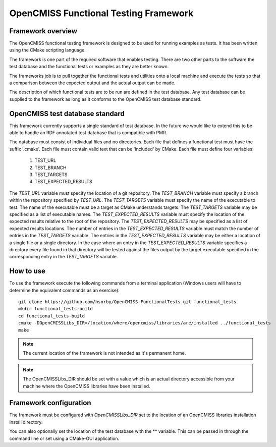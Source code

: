 
======================================
OpenCMISS Functional Testing Framework
======================================

Framework overview
==================

The OpenCMISS functional testing framework is designed to be used for running examples as tests.  It has been written using the CMake scripting language.

The framework is one part of the required software that enables testing.  There are two other parts to the software the test database and the functional tests or examples as they are better known.

The frameworks job is to pull together the functional tests and utilities onto a local machine and execute the tests so that a comparison between the expected output and the actual output can be made.

The description of which functional tests are to be run are defined in the test database.  Any test database can be supplied to the framework as long as it conforms to the OpenCMISS test database standard.

OpenCMISS test database standard
================================

This framework currently supports a single standard of test database.  In the future we would like to extend this to be able to handle an RDF annotated test database that is compatible with PMR.

The database must consist of individual files and no directories. Each file that defines a functional test must have the suffix '.cmake'. Each file must contain valid text that can be 'included' by CMake.  Each file must define four variables:

  #. TEST_URL
  #. TEST_BRANCH
  #. TEST_TARGETS
  #. TEST_EXPECTED_RESULTS 

The *TEST_URL* variable must specify the location of a git repository.  The *TEST_BRANCH* variable must specify a branch within the repository specified by *TEST_URL*.  The *TEST_TARGETS* variable must specify the name of the executable to test.  The name of the executable must be a target as CMake understands targets.  The *TEST_TARGETS*  variable may be specified as a list of executable names.  The *TEST_EXPECTED_RESULTS* variable must specify the location of the expected results relative to the root of the repository.  The *TEST_EXPECTED_RESULTS* may be specified as a list of expected results locations.  The number of entries in the *TEST_EXPECTED_RESULTS* variable must match the number of entries in the *TEST_TARGETS* variable.  The entries in the *TEST_EXPECTED_RESULTS* variable may be either a location of a single file or a single directory.  In the case where an entry in the *TEST_EXPECTED_RESULTS* variable specifies  a directory every file found in that directory will be tested against the files output by the target executable specified in the corresponding entry in the *TEST_TARGETS* variable.

How to use
==========

To use the framework execute the following commands from a terminal application (Windows users will have to determine the equivalent commands as an exercise)::

  git clone https://github.com/hsorby/OpenCMISS-FunctionalTests.git functional_tests
  mkdir functional_tests-build
  cd functional_tests-build
  cmake -DOpenCMISSLibs_DIR=/location/where/opencmiss/libraries/are/installed ../functional_tests
  make

.. note:: The current location of the framework is not intended as it's permanent home.

.. note:: The OpenCMISSLibs_DIR should be set with a value which is an actual directory accessible from your machine where the OpenCMISS libraries have been installed.

Framework configuration
=======================

The framework must be configured with *OpenCMISSLibs_DIR* set to the location of an OpenCMISS libraries installation install directory.

You can also optionally set the location of the test database with the ** variable.  This can be passed in through the command line or set using a CMake-GUI application.
